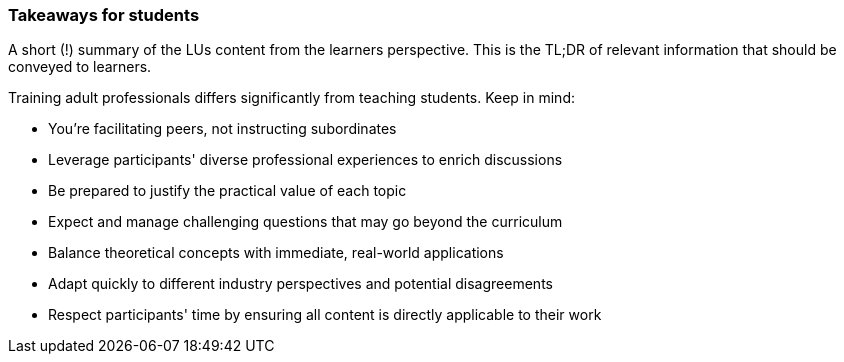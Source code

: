 // tag::EN[]
[discrete]
=== Takeaways for students
// end::EN[]

// tag::REMARK[]
[sidebar]
A short (!) summary of the LUs content from the learners perspective.
This is the TL;DR of relevant information that should be conveyed to learners.
// end::REMARK[]

// tag::EN[]
Training adult professionals differs significantly from teaching students. Keep in mind:

* You're facilitating peers, not instructing subordinates
* Leverage participants' diverse professional experiences to enrich discussions
* Be prepared to justify the practical value of each topic
* Expect and manage challenging questions that may go beyond the curriculum
* Balance theoretical concepts with immediate, real-world applications
* Adapt quickly to different industry perspectives and potential disagreements
* Respect participants' time by ensuring all content is directly applicable to their work
// end::EN[]
